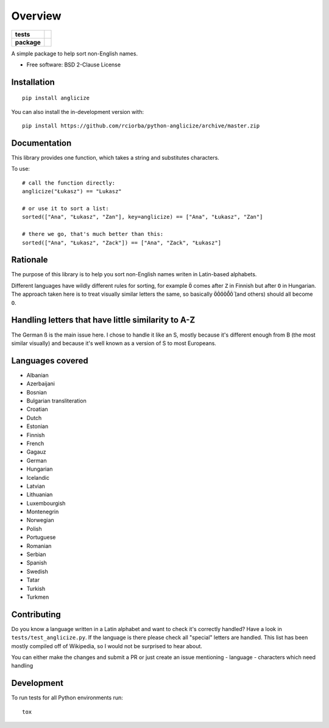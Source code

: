 ========
Overview
========

.. start-badges

.. list-table::
    :stub-columns: 1

    * - tests
      - | |travis|
    * - package
      - | |version| |wheel| |supported-versions| |supported-implementations|
        | |commits-since|
.. |travis| image:: https://api.travis-ci.org/rciorba/python-anglicize.svg?branch=master
    :alt: Travis-CI Build Status
    :target: https://travis-ci.org/rciorba/python-anglicize

.. |version| image:: https://img.shields.io/pypi/v/anglicize.svg
    :alt: PyPI Package latest release
    :target: https://pypi.org/project/anglicize

.. |wheel| image:: https://img.shields.io/pypi/wheel/anglicize.svg
    :alt: PyPI Wheel
    :target: https://pypi.org/project/anglicize

.. |supported-versions| image:: https://img.shields.io/pypi/pyversions/anglicize.svg
    :alt: Supported versions
    :target: https://pypi.org/project/anglicize

.. |supported-implementations| image:: https://img.shields.io/pypi/implementation/anglicize.svg
    :alt: Supported implementations
    :target: https://pypi.org/project/anglicize

.. |commits-since| image:: https://img.shields.io/github/commits-since/rciorba/python-anglicize/v0.0.2.svg
    :alt: Commits since latest release
    :target: https://github.com/rciorba/python-anglicize/compare/v0.0.2...master

.. end-badges

A simple package to help sort non-English names.

* Free software: BSD 2-Clause License

Installation
============

::

    pip install anglicize

You can also install the in-development version with::

    pip install https://github.com/rciorba/python-anglicize/archive/master.zip


Documentation
=============

This library provides one function, which takes a string and substitutes characters.

To use::

    # call the function directly:
    anglicize("Łukasz") == "Lukasz"

    # or use it to sort a list:
    sorted(["Ana", "Łukasz", "Zan"], key=anglicize) == ["Ana", "Łukasz", "Zan"]

    # there we go, that's much better than this:
    sorted(["Ana", "Łukasz", "Zack"]) == ["Ana", "Zack", "Łukasz"]

Rationale
=========

The purpose of this library is to help you sort non-English names writen in Latin-based alphabets.

Different languages have wildly different rules for sorting, for example ``Ö`` comes after ``Z`` in
Finnish but after ``O`` in Hungarian. The approach taken here is to treat visually similar letters
the same, so basically ``ÖÔÓÒṌṎ`` (and others) should all become ``O``.

Handling letters that have little similarity to A-Z
===================================================

The German ß is the main issue here. I chose to handle it like an S, mostly because it's different
enough from B (the most similar visually) and because it's well known as a version of S to most
Europeans.

Languages covered
=================

- Albanian
- Azerbaijani
- Bosnian
- Bulgarian transliteration
- Croatian
- Dutch
- Estonian
- Finnish
- French
- Gagauz
- German
- Hungarian
- Icelandic
- Latvian
- Lithuanian
- Luxembourgish
- Montenegrin
- Norwegian
- Polish
- Portuguese
- Romanian
- Serbian
- Spanish
- Swedish
- Tatar
- Turkish
- Turkmen


Contributing
============

Do you know a language written in a Latin alphabet and want to check it's correctly handled? Have a
look in ``tests/test_anglicize.py``. If the language is there please check all "special" letters are
handled. This list has been mostly compiled off of Wikipedia, so I would not be surprised to hear about.

You can either make the changes and submit a PR or just create an issue mentioning
- language
- characters which need handling

Development
===========

To run tests for all Python environments run::

    tox
